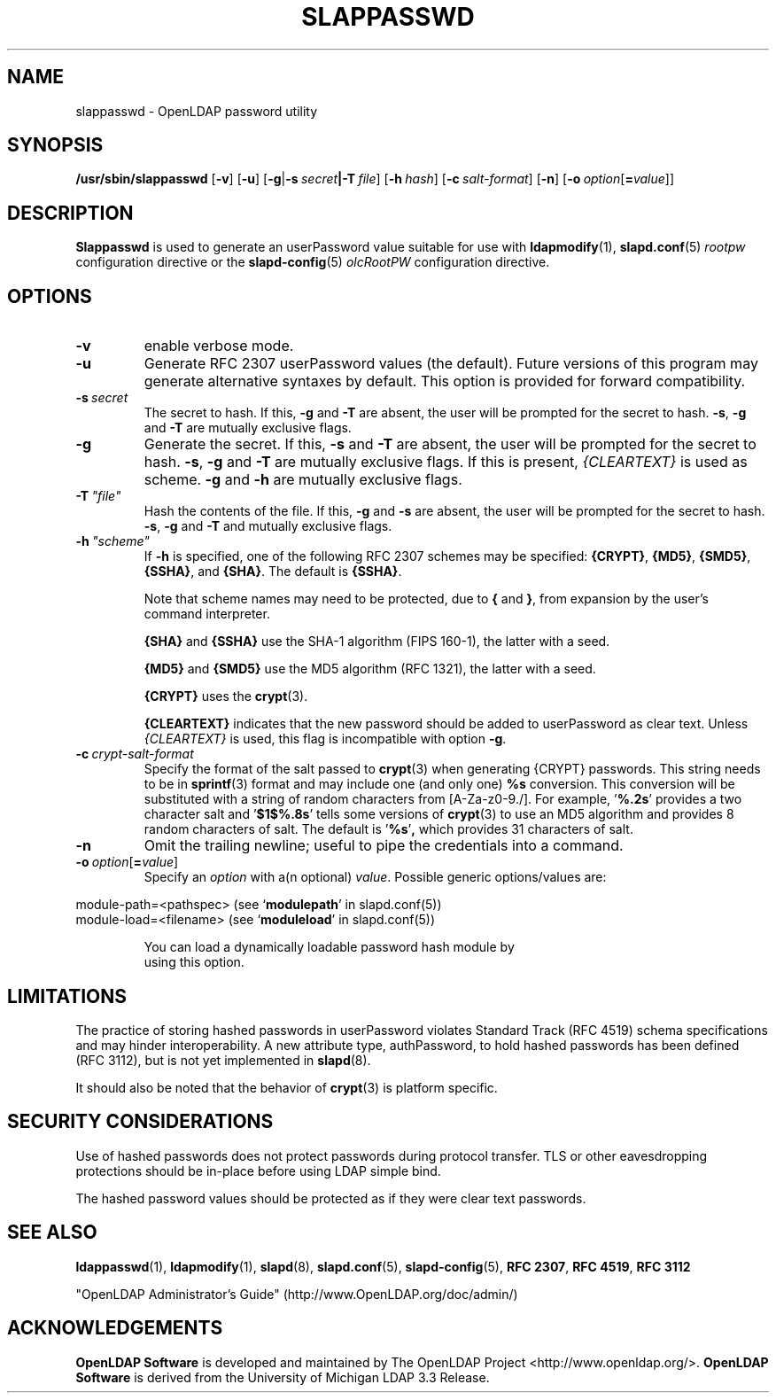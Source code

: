 .lf 1 stdin
.TH SLAPPASSWD 8C "2020/04/28" "OpenLDAP 2.4.50"
.\" Copyright 1998-2020 The OpenLDAP Foundation All Rights Reserved.
.\" Copying restrictions apply.  See COPYRIGHT/LICENSE.
.\" $OpenLDAP$
.SH NAME
slappasswd \- OpenLDAP password utility
.SH SYNOPSIS
.B /usr/sbin/slappasswd
[\c
.BR \-v ]
[\c
.BR \-u ]
[\c
.BR \-g \||\| \-s \ \fIsecret\fR \||\| \fB\-T \ \fIfile\fR]
[\c
.BI \-h \ hash\fR]
[\c
.BI \-c \ salt-format\fR]
[\c
.BR \-n ]
[\c
.BI \-o \ option\fR[ = value\fR]]
.LP
.SH DESCRIPTION
.LP
.B Slappasswd
is used to generate an userPassword value
suitable for use with
.BR ldapmodify (1),
.BR slapd.conf (5)
.I rootpw
configuration directive or the 
.BR slapd\-config (5) 
.I olcRootPW
configuration directive.
.
.SH OPTIONS
.TP
.B \-v
enable verbose mode.
.TP
.B \-u
Generate RFC 2307 userPassword values (the default).  Future
versions of this program may generate alternative syntaxes
by default.  This option is provided for forward compatibility.
.TP
.BI \-s \ secret
The secret to hash.
If this,
.B \-g
and
.B \-T
are absent, the user will be prompted for the secret to hash.
.BR \-s ,
.B \-g
and
.B \-T
are mutually exclusive flags.
.TP
.BI \-g
Generate the secret.
If this,
.B \-s
and
.B \-T
are absent, the user will be prompted for the secret to hash.
.BR \-s ,
.B \-g
and
.B \-T
are mutually exclusive flags.
If this is present,
.I {CLEARTEXT}
is used as scheme.
.B \-g
and
.B \-h
are mutually exclusive flags.
.TP
.BI \-T \ "file"
Hash the contents of the file.
If this,
.B \-g
and
.B \-s
are absent, the user will be prompted for the secret to hash.
.BR \-s ,
.B \-g
and
.B \-T
and mutually exclusive flags.
.TP
.BI \-h \ "scheme"
If \fB\-h\fP is specified, one of the following RFC 2307 schemes may
be specified:
.BR {CRYPT} ,
.BR {MD5} ,
.BR {SMD5} ,
.BR {SSHA} ", and"
.BR {SHA} .
The default is 
.BR {SSHA} .

Note that scheme names may need to be protected, due to
.B {
and
.BR } ,
from expansion by the user's command interpreter.

.B {SHA}
and
.B {SSHA}
use the SHA-1 algorithm (FIPS 160-1), the latter with a seed.

.B {MD5}
and
.B {SMD5}
use the MD5 algorithm (RFC 1321), the latter with a seed.

.B {CRYPT}
uses the
.BR crypt (3).

.B {CLEARTEXT}
indicates that the new password should be added to userPassword as
clear text.
Unless
.I {CLEARTEXT}
is used, this flag is incompatible with option
.BR \-g .
.TP
.BI \-c \ crypt-salt-format
Specify the format of the salt passed to
.BR crypt (3)
when generating {CRYPT} passwords.  
This string needs to be in
.BR sprintf (3)
format and may include one (and only one)
.B %s
conversion.
This conversion will be substituted with a string of random
characters from [A\-Za\-z0\-9./].  For example,
.RB ' %.2s '
provides a two character salt and
.RB ' $1$%.8s '
tells some
versions of
.BR crypt (3)
to use an MD5 algorithm and provides
8 random characters of salt.
The default is
.RB ' %s ' ,
which provides 31 characters of salt.
.TP
.BI \-n
Omit the trailing newline; useful to pipe the credentials
into a command.
.TP
.BI \-o \ option\fR[ = value\fR]
Specify an
.I option
with a(n optional)
.IR value .
Possible generic options/values are:
.LP
.nf
              module\-path=<pathspec> (see `\fBmodulepath\fP' in slapd.conf(5))
              module\-load=<filename> (see `\fBmoduleload\fP' in slapd.conf(5))

.in
You can load a dynamically loadable password hash module by
using this option.
.SH LIMITATIONS
The practice of storing hashed passwords in userPassword violates
Standard Track (RFC 4519) schema specifications and may hinder
interoperability.  A new attribute type, authPassword, to hold
hashed passwords has been defined (RFC 3112), but is not yet
implemented in
.BR slapd (8).
.LP
It should also be noted that the behavior of
.BR crypt (3)
is platform specific.
.SH "SECURITY CONSIDERATIONS"
Use of hashed passwords does not protect passwords during
protocol transfer.  TLS or other eavesdropping protections
should be in-place before using LDAP simple bind.
.LP
The hashed password values should be protected as if they
were clear text passwords.
.SH "SEE ALSO"
.BR ldappasswd (1),
.BR ldapmodify (1),
.BR slapd (8),
.BR slapd.conf (5),
.BR slapd\-config (5),
.B RFC 2307\fP,
.B RFC 4519\fP,
.B RFC 3112
.LP
"OpenLDAP Administrator's Guide" (http://www.OpenLDAP.org/doc/admin/)
.SH ACKNOWLEDGEMENTS
.lf 1 ./../Project
.\" Shared Project Acknowledgement Text
.B "OpenLDAP Software"
is developed and maintained by The OpenLDAP Project <http://www.openldap.org/>.
.B "OpenLDAP Software"
is derived from the University of Michigan LDAP 3.3 Release.  
.lf 204 stdin

